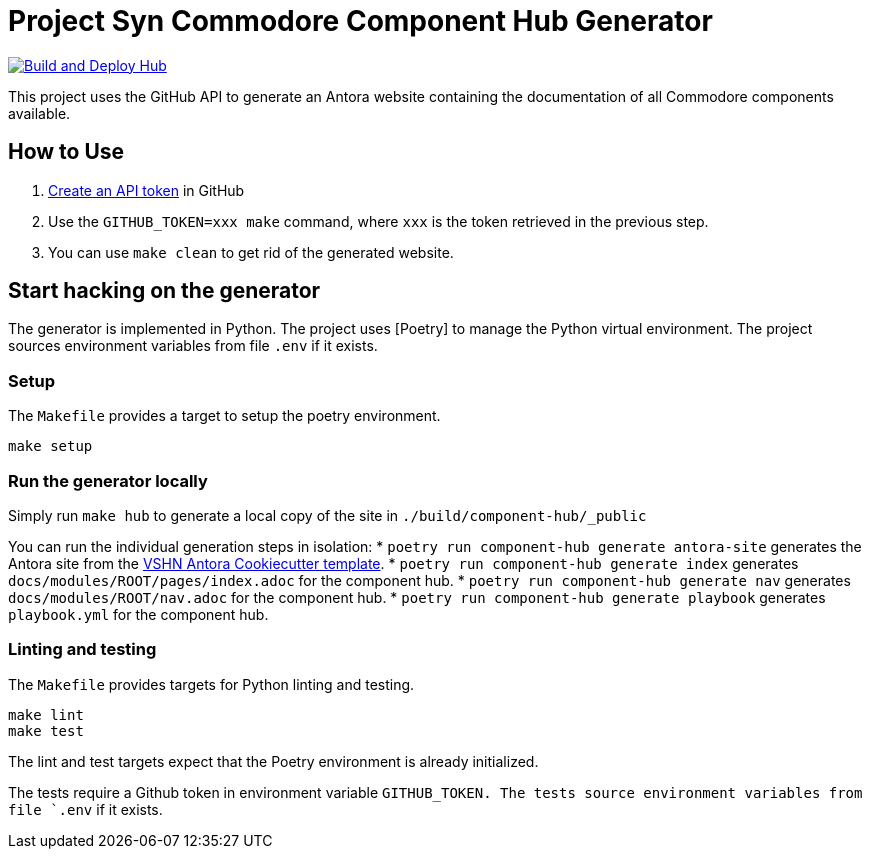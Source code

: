 = Project Syn Commodore Component Hub Generator

image::https://github.com/projectsyn/component-hub/actions/workflows/hub.yml/badge.svg[Build and Deploy Hub,link=https://github.com/projectsyn/component-hub/actions/workflows/hub.yml]

This project uses the GitHub API to generate an Antora website containing the documentation of all Commodore components available.

== How to Use

. https://github.com/settings/tokens[Create an API token] in GitHub
. Use the `GITHUB_TOKEN=xxx make` command, where `xxx` is the token retrieved in the previous step.
. You can use `make clean` to get rid of the generated website.

== Start hacking on the generator

The generator is implemented in Python.
The project uses [Poetry] to manage the Python virtual environment.
The project sources environment variables from file `.env` if it exists.

=== Setup

The `Makefile` provides a target to setup the poetry environment.

[source,console]
----
make setup
----

=== Run the generator locally

Simply run `make hub` to generate a local copy of the site in `./build/component-hub/_public`

You can run the individual generation steps in isolation:
* `poetry run component-hub generate antora-site` generates the Antora site from the https://github.com/vshn/antora-bootstrap[VSHN Antora Cookiecutter template].
* `poetry run component-hub generate index` generates `docs/modules/ROOT/pages/index.adoc` for the component hub.
* `poetry run component-hub generate nav` generates `docs/modules/ROOT/nav.adoc` for the component hub.
* `poetry run component-hub generate playbook` generates `playbook.yml` for the component hub.


=== Linting and testing

The `Makefile` provides targets for Python linting and testing.

[source,console]
----
make lint
make test
----

The lint and test targets expect that the Poetry environment is already initialized.

The tests require a Github token in environment variable `GITHUB_TOKEN.
The tests source environment variables from file `.env` if it exists.

